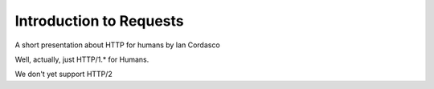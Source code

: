 
.. Introduction to Requests slides file, created by
   hieroglyph-quickstart on Sat Feb 28 14:34:07 2015.


========================
Introduction to Requests
========================

A short presentation about HTTP for humans by Ian Cordasco

.. nextslide::

Well, actually, just HTTP/1.* for Humans.

We don't yet support HTTP/2

.. slide:: What is requests?

    HTTP for Humans

.. slide:: What is requests?

    Simple API for making HTTP requests

.. slide:: What is requests?

    - Provides security by default

      - HTTPS hostname verification

      - SNI available as an extra if your python does not support it natively

      - Handles redirects securely

.. slide:: Installing Requests

    .. code-block:: shell-session

        $ pip install requests

    Yes, it is that easy. If you don't have pip installed though, see me
    afterwards for help.

.. slide:: A simple game of fetch

    Now that we have requests installed, let's do something with it.

.. slide:: GETing some data

    .. code-block:: pycon

        >>> import requests
        >>> response = requests.get('https://httpbin.org/get')

.. slide:: GETing some data

    .. code-block:: pycon

        >>> response.status_code
        200
        >>> response.reason
        'OK'
        >>> response.headers
        {'access-control-allow-credentials': 'true',
         'access-control-allow-origin': '*',
         'connection': 'keep-alive',
         'content-length': '266',
         'content-type': 'application/json',
         'date': 'Sat, 28 Feb 2015 21:03:45 GMT',
         'server': 'nginx'}

.. slide:: GETing some data

    .. code-block:: pycon

        >>> response.content
        b'{\n  "args": {}, \n  "headers": {\n    "Accept": "*/*", \n
        "Accept-Encoding": "gzip, deflate", \n    "Host": "httpbin.org", \n
        "User-Agent": "python-requests/2.5.3 CPython/3.4.2 Darwin/14.0.0"\n
        }, \n  "url": "https://httpbin.org/get"\n}\n'

    The content of the response is a bytearray

.. slide:: So what does all this mean?

    We used the HTTP verb ``GET`` defined in :rfc:`7230` to request data from
    ``https://httpbin.org/get``. We received a ``200 OK`` response that had a
    content with ``JSON`` serialized data in it.

.. slide:: Woah woah slow down

    Everything our browsers (and requests) does on the internet is
    standardized by a group of people who associate with the Internet
    Engineering Task Force (IETF). They write Requests for Comments (RFCs) to
    codify the standards.

.. slide:: HTTP & RFCs

    HTTP is defined by a set of RFCs that define verbs that mimic actions.

.. slide:: HTTP Verbs

    ``GET``, ``POST``, ``PUT``, ``HEAD``, ``OPTIONS``, ``DELETE``, ``PATCH``

.. slide:: Response Types

    There are a bunch. The most common is ``200 OK`` and they are generally
    classified by the first number.

.. slide:: Response Classes

    - 2xx: Success

    - 3xx: This is not the URL you're looking for

    - 4xx: You messed up

    - 5xx: We messed up

.. slide:: Response Headers

    These precede the actual body (content) of the response.

    .. note::

        The include information about the length of the content, what type of
        content is in the response, and other critical information.

.. slide:: JavaScript Object Notation

    a.k.a, JSON, :rfc:`7159`, ... Wait I thought we were talking about Python.

    .. note::

        So JSON is another standard that arose from needing to send data from
        the server to the browser in a stateful way while performing real-time
        communication. It's the JavaScript Object Notation but it is usable by
        pretty much any programming language, including Python.

.. slide:: So what does all this mean?

    We used the HTTP verb ``GET`` defined in :rfc:`7230` to request data from
    ``https://httpbin.org/get``. We received a ``200 OK`` response that had a
    content with ``JSON`` serialized data in it.

.. slide:: This is JSON

    .. code-block:: json

        {"args": {}, "headers: {"Accept": "*/*", "Accept-Encoding": "gzip,
        deflate", "Host": "httpbin.org"}, "url": "https://httpbin.org/get"}

    .. note:: Looks a lot like python, doesn't it?

.. slide:: Access a response's JSON

    .. code-block:: pycon

        >>> response.json()
        {"args": {},
         "headers: {"Accept": "*/*",
                    "Accept-Encoding": "gzip, deflate",
                    "Host": "httpbin.org"},
         "url": "https://httpbin.org/get"}
        >>> response.json()["headers"]
        {"Accept": "*/*",
         "Accept-Encoding": "gzip, deflate",
         "Host": "httpbin.org"},

    .. note::

        These headers are not the ones we get, but the ones that requests
        sends. HTTPBin will just return to you the data from your request in
        JSON.

.. slide:: How to send JSON?

    .. code-block:: pycon

        >>> response = requests.post('https://httpbin.org/post',
        ... json={'foo': 'bar'})
        >>> response.json()
        {'data': '{"foo": "bar"}',
         'headers': {'Content-Length': '14',
                     'Content-Type': 'application/json'},
         'json': {'foo': 'bar'},
         'url': 'https://httpbin.org/post'}

    .. note::

        We see here that HTTPbin returns the data we sent as both a string and
        interpreted as JSON, as we expect it. Also, the json parameter was
        only recently added to requests. requests takes responsibility for
        calculating the length of the data your sending to the server and puts
        it in the ``Content-Length`` header as well as sets the right
        ``Content-Type`` header.

.. slide:: What about other data?

    .. code-block:: pycon

        >>> response = requests.post('https://httpbin.org/post',
        ... data={'some': 'data', 'other': 'data'})
        >>> response.json()
        {'data': '',
         'form': {'other': 'data', 'some': 'data'},
         'headers': {'Content-Length': '20',
                     'Content-Type': 'application/x-www-form-urlencoded'},
         'json': None}

    .. note::

        You'll notice that this as parsed as form data but what did we
        actually send?

.. slide:: Inspecting the Request

    .. code-block:: pycon

        >>> response.request
        <PreparedRequest [POST]>
        >>> response.request.body
        'some=data&other=data'
        >>> response.request.headers['Content-Type']
        'application/x-www-form-urlencoded'

    .. note::

        Here, we're sending urlencoded form data. It's one of the most common
        ways of browsers submitting forms to a server. (Actually it's almost
        always the way that browsers submit simple form responses to a
        server.)

.. slide:: HTTPS and Security

    requests verifies the certificate presented for a website is valid

    - Hostname matches the hostnames the certificate is valid for

    - The issuer chain is valid

    .. note::

        I mentioned this earlier. And you may have noticed at this point that
        we keep talking to HTTPbin over HTTPS, what happens if we talk to a
        service that doesn't support HTTPS over HTTPS?

.. slide:: HTTPS and Security

    .. code-block:: pycon

        >>> requests.get('https://wondermark.com/1k62/')
        # <snip>
        requests.exceptions.SSLError: hostname 'wondermark.com' doesn't match
        either of '*.gridserver.com', 'gridserver.com'

    requests prevents* us from completing the request

    .. note::

        This only prevents us by raising an exception. We can tell requests to
        ignore the problem but unless we are certain we're visiting a
        trustworthy site (or one that has a self-signed certificate).

.. slide:: Speed and connection reuse

    If we just always used the ``requests.*`` API, our code will be elegant,
    but not nearly as fast as it could be.

    .. note::

        Like browsers, requests allows a user to create a Session and reuse
        connections to an existing server. This only happens when using a
        Session though. By reusing connections, we're skipping the most
        expensive part of talking to a server: creating a socket.

.. slide:: Sessions

    .. code-block:: pycon

        >>> session = requests.Session()
        >>> response = session.get('https://httpbin.org/get')

.. slide:: Cookies

    .. code-block:: pycon

        >>> response = session.get('https://httpbin.org/cookies/set',
        ... params={'a-cookie': 'a-cookie-value',
        ... 'b-cookie': 'b-cookie-value'})
        >>> response.cookies
        <RequestsCookieJar[]>
        >>> session.cookies
        <RequestsCookieJar[Cookie(name='a-cookie', value='a-cookie-value'),
        Cookie(name='b-cookie', value='b-cookie-value')]>

    .. note::

        Isn't that interesting. The response we have doesn't have cookies on
        it but the session does store the cookies. The reason is that the
        cookies are set while performing a redirect. So let's look at the
        history of that response.

        params here will construct a query string for your URL, so we don't
        have to hand write it or escape the characters that are reserved in a
        URL

.. slide:: History

    .. code-block:: pycon

        >>> response.history
        [<Response [302]>]
        >>> response.history[0].cookies
        <RequestsCookieJar[Cookie(name='a-cookie', value='a-cookie-value'),
        Cookie(name='b-cookie', value='b-cookie-value')]>
        >>> response.json()['cookies']
        {'b-cookie': 'b-cookie-value', 'a-cookie': 'a-cookie-value'}

    .. note::

        Yep, the cookies are present on the original response because that's
        the response where the server actually set them. Further, requests
        knows to send those cookies to httpbin on our behalf. The URL we're
        redirected to returns the cookies we send back to the server in the
        JSON body.

.. slide:: Authentication

    .. code-block:: pycon

        >>> url = 'https://httpbin.org/basic-auth/MadPUG/password'
        >>> response = session.get(url, auth=('MadPUG', 'password'))
        >>> resopnse.status_code, response.reason
        (200, 'OK')
        >>> response.json()
        {'authenticated': True, 'user': 'MadPUG'}
        >>> response.request.headers['Authorization']
        'Basic TWFkUFVHOnBhc3N3b3Jk'

    .. note::

        As you can guess from the URL and the header sent, we're using basic
        authentication. requests also supports Digest Authentication and there
        are other libraries that provide different authentication mechanisms
        like ntlm, kerberos, and oauth.

.. slide:: Questions?
